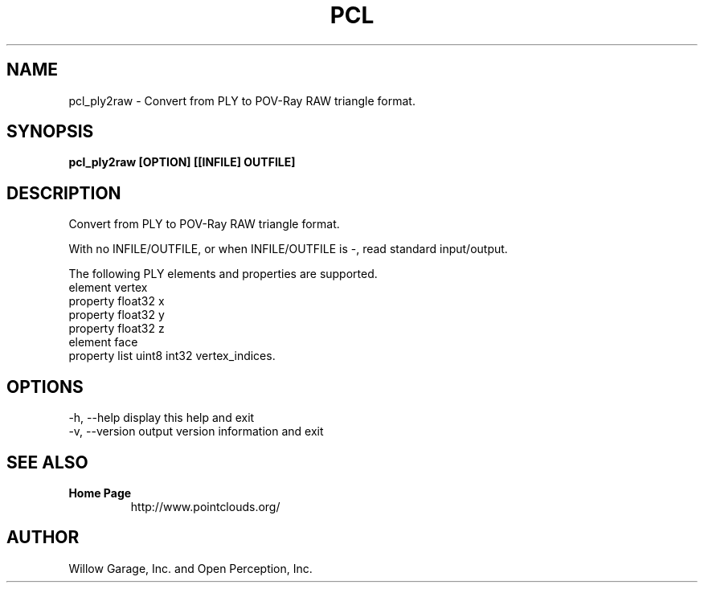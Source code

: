 .TH PCL 1

.SH NAME

pcl_ply2raw \- Convert from PLY to POV-Ray RAW triangle format.

.SH SYNOPSIS

.B pcl_ply2raw [OPTION] [[INFILE] OUTFILE]

.SH DESCRIPTION

Convert from PLY to POV-Ray RAW triangle format.

With no INFILE/OUTFILE, or when INFILE/OUTFILE is -, read standard input/output.

The following PLY elements and properties are supported.
  element vertex
    property float32 x
    property float32 y
    property float32 z
  element face
    property list uint8 int32 vertex_indices.

.SH OPTIONS

  -h, --help       display this help and exit
  -v, --version    output version information and exit

.SH SEE ALSO

.TP
.B Home Page
http://www.pointclouds.org/

.SH AUTHOR

Willow Garage, Inc. and Open Perception, Inc.
